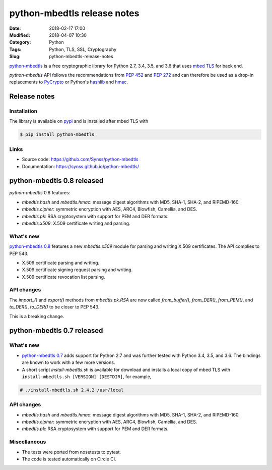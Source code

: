 ============================
python-mbedtls release notes
============================

:Date: 2018-02-17 17:00
:Modified: 2018-04-07 10:30
:Category: Python
:Tags: Python, TLS, SSL, Cryptography
:Slug: python-mbedtls-release-notes

`python-mbedtls <https://github.com/Synss/python-mbedtls>`_ is a free
cryptographic library for Python 2.7, 3.4, 3.5, and 3.6 that uses `mbed TLS
<https://tls.mbed.org>`_ for back end.

`python-mbedtls` API follows the recommendations from `PEP 452
<https://www.python.org/dev/peps/pep-0452/>`_ and `PEP 272
<https://www.python.org/dev/peps/pep-0272/>`_ and can therefore be used as a
drop-in replacements to `PyCrypto  <https://www.dlitz.net/software/pycrypto/>`_
or Python's `hashlib <https://docs.python.org/3.6/library/hashlib.html>`_ and
`hmac <https://docs.python.org/3.6/library/hmac.html>`_.


Release notes
=============

Installation
------------

The library is available on `pypi
<https://pypi.python.org/pypi/python-mbedtls/0.8>`_ and is installed after mbed
TLS with

.. code-block:: console

   $ pip install python-mbedtls


Links
-----

- Source code: https://github.com/Synss/python-mbedtls
- Documentation: https://synss.github.io/python-mbedtls/


python-mbedtls 0.8 released
===========================

`python-mbedtls` 0.8 features:

- `mbedtls.hash` and `mbedtls.hmac`: message digest algorithms with MD5,
  SHA-1, SHA-2, and RIPEMD-160.
- `mbedtls.cipher`: symmetric encryption with AES, ARC4, Blowfish, Camellia,
  and DES.
- `mbedtls.pk`: RSA cryptosystem with support for PEM and DER formats.
- `mbedtls.x509`: X.509 certificate writing and parsing.

What's new
----------

`python-mbedtls 0.8 <https://pypi.python.org/pypi/python-mbedtls/0.8>`_
features a new `mbedtls.x509` module for parsing and writing X.509
certificates.  The API complies to PEP 543.

- X.509 certificate parsing and writing.
- X.509 certificate signing request parsing and writing.
- X.509 certificate revocation list parsing.

API changes
-----------

The `import_()` and `export()` methods from `mbedtls.pk.RSA` are now called
`from_buffer()`, `from_DER()`, `from_PEM()`, and `to_DER()`, `to_DER()` to be
closer to PEP 543.

This is a breaking change.


python-mbedtls 0.7 released
===========================

What's new
----------

- `python-mbedtls 0.7 <https://pypi.python.org/pypi/python-mbedtls/0.7>`_ adds
  support for Python 2.7 and was further tested with Python 3.4, 3.5, and 3.6.
  The bindings are known to work with a few more versions.
- A short script `install-mbedtls.sh` is available for download and installs a
  local copy of mbed TLS with ``install-mbedtls.sh [VERSION] [DESTDIR]``, for
  example,

.. code-block:: console

   # ./install-mbedtls.sh 2.4.2 /usr/local

API changes
-----------

- `mbedtls.hash` and `mbedtls.hmac`: message digest algorithms with MD5,
  SHA-1, SHA-2, and RIPEMD-160.
- `mbedtls.cipher`: symmetric encryption with AES, ARC4, Blowfish, Camellia,
  and DES.
- `mbedtls.pk`: RSA cryptosystem with support for PEM and DER formats.

Miscellaneous
-------------

- The tests were ported from nosetests to pytest.
- The code is tested automatically on Circle CI.
